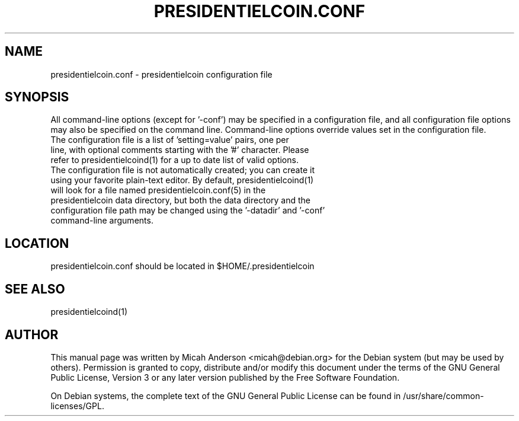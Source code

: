 .TH PRESIDENTIELCOIN.CONF "5" "February 2016" "presidentielcoin.conf 0.12"
.SH NAME
presidentielcoin.conf \- presidentielcoin configuration file
.SH SYNOPSIS
All command-line options (except for '\-conf') may be specified in a configuration file, and all configuration file options may also be specified on the command line. Command-line options override values set in the configuration file.
.TP
The configuration file is a list of 'setting=value' pairs, one per line, with optional comments starting with the '#' character. Please refer to presidentielcoind(1) for a up to date list of valid options.
.TP
The configuration file is not automatically created; you can create it using your favorite plain-text editor. By default, presidentielcoind(1) will look for a file named presidentielcoin.conf(5) in the presidentielcoin data directory, but both the data directory and the configuration file path may be changed using the '\-datadir' and '\-conf' command-line arguments.
.SH LOCATION
presidentielcoin.conf should be located in $HOME/.presidentielcoin

.SH "SEE ALSO"
presidentielcoind(1)
.SH AUTHOR
This manual page was written by Micah Anderson <micah@debian.org> for the Debian system (but may be used by others). Permission is granted to copy, distribute and/or modify this document under the terms of the GNU General Public License, Version 3 or any later version published by the Free Software Foundation.

On Debian systems, the complete text of the GNU General Public License can be found in /usr/share/common-licenses/GPL.

